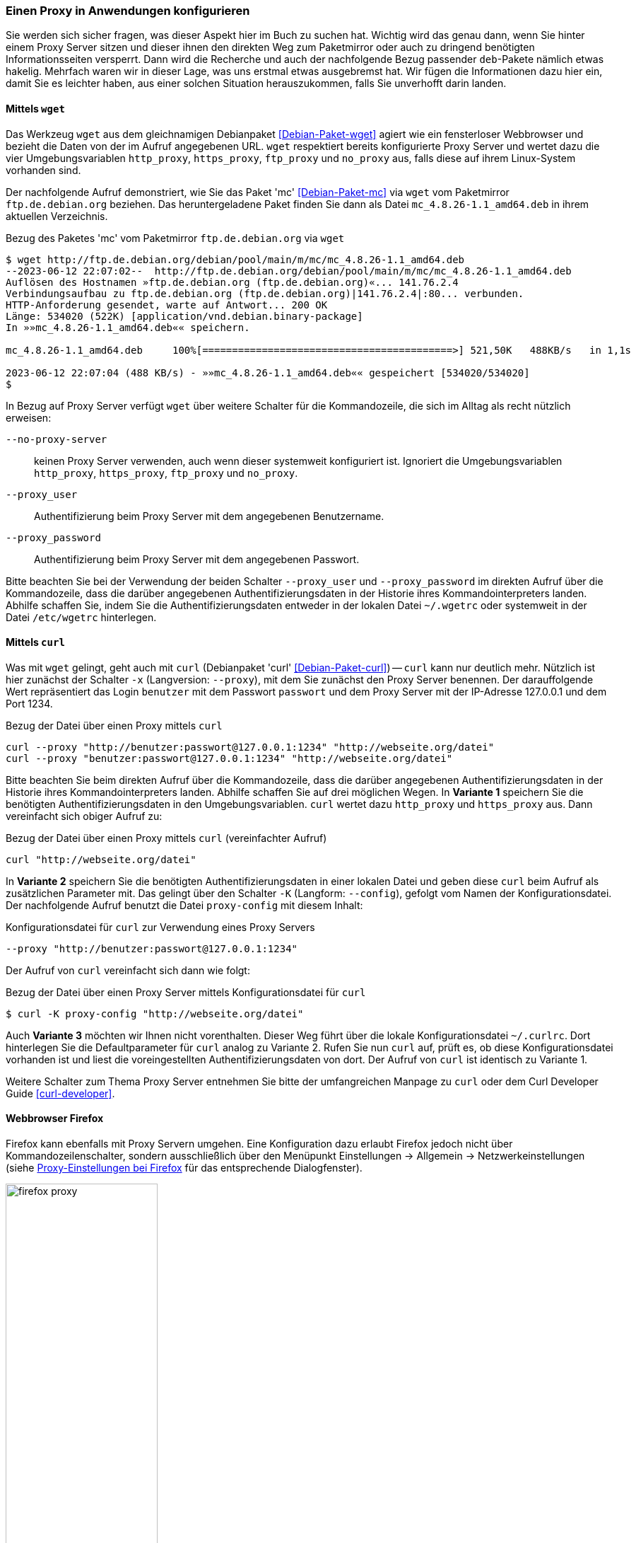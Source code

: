 // Datei: ./praxis/http-proxy/anwendungen.adoc

// Baustelle: Notizen

[[http-proxy-anwendungen]]
=== Einen Proxy in Anwendungen konfigurieren ===

// Stichworte für den Index
(((Proxy, in Anwendungen konfigurieren)))
(((Proxy, vor Paketmirror)))
(((Proxy Server, in Anwendungen konfigurieren)))
(((Proxy Server, vor Paketmirror)))

Sie werden sich sicher fragen, was dieser Aspekt hier im Buch zu
suchen hat. Wichtig wird das genau dann, wenn Sie hinter einem Proxy
Server sitzen und dieser ihnen den direkten Weg zum Paketmirror oder
auch zu dringend benötigten Informationsseiten versperrt. Dann wird die
Recherche und auch der nachfolgende Bezug passender `deb`-Pakete nämlich
etwas hakelig. Mehrfach waren wir in dieser Lage, was uns erstmal etwas
ausgebremst hat. Wir fügen die Informationen dazu hier ein, damit Sie es
leichter haben, aus einer solchen Situation herauszukommen, falls Sie
unverhofft darin landen.

[[http-proxy-anwendungen-wget]]
==== Mittels `wget` ====

// Stichworte für den Index
(((Proxy, mit wget benutzen)))
(((Proxy Server, mit wget benutzen)))
Das Werkzeug `wget` aus dem gleichnamigen Debianpaket
<<Debian-Paket-wget>> agiert wie ein fensterloser Webbrowser und bezieht
die Daten von der im Aufruf angegebenen URL. `wget` respektiert bereits
konfigurierte Proxy Server und wertet dazu die vier Umgebungsvariablen
`http_proxy`, `https_proxy`, `ftp_proxy` und `no_proxy` aus, falls diese
auf ihrem Linux-System vorhanden sind.

Der nachfolgende Aufruf demonstriert, wie Sie das Paket 'mc'
<<Debian-Paket-mc>> via `wget` vom Paketmirror `ftp.de.debian.org`
beziehen. Das heruntergeladene Paket finden Sie dann als Datei
`mc_4.8.26-1.1_amd64.deb` in ihrem aktuellen Verzeichnis.

.Bezug des Paketes 'mc' vom Paketmirror `ftp.de.debian.org` via `wget`
----
$ wget http://ftp.de.debian.org/debian/pool/main/m/mc/mc_4.8.26-1.1_amd64.deb
--2023-06-12 22:07:02--  http://ftp.de.debian.org/debian/pool/main/m/mc/mc_4.8.26-1.1_amd64.deb
Auflösen des Hostnamen »ftp.de.debian.org (ftp.de.debian.org)«... 141.76.2.4
Verbindungsaufbau zu ftp.de.debian.org (ftp.de.debian.org)|141.76.2.4|:80... verbunden.
HTTP-Anforderung gesendet, warte auf Antwort... 200 OK
Länge: 534020 (522K) [application/vnd.debian.binary-package]
In »»mc_4.8.26-1.1_amd64.deb«« speichern.

mc_4.8.26-1.1_amd64.deb     100%[==========================================>] 521,50K   488KB/s   in 1,1s   

2023-06-12 22:07:04 (488 KB/s) - »»mc_4.8.26-1.1_amd64.deb«« gespeichert [534020/534020]
$
----

In Bezug auf Proxy Server verfügt `wget` über weitere Schalter für die
Kommandozeile, die sich im Alltag als recht nützlich erweisen:

`--no-proxy-server`:: keinen Proxy Server verwenden, auch wenn dieser
systemweit konfiguriert ist. Ignoriert die Umgebungsvariablen
`http_proxy`, `https_proxy`, `ftp_proxy` und `no_proxy`.

`--proxy_user` :: Authentifizierung beim Proxy Server mit dem
angegebenen Benutzername.

`--proxy_password` :: Authentifizierung beim Proxy Server mit dem
angegebenen Passwort.

Bitte beachten Sie bei der Verwendung der beiden Schalter `--proxy_user`
und `--proxy_password` im direkten Aufruf über die Kommandozeile, dass
die darüber angegebenen Authentifizierungsdaten in der Historie ihres
Kommandointerpreters landen. Abhilfe schaffen Sie, indem Sie die
Authentifizierungsdaten entweder in der lokalen Datei `~/.wgetrc` oder
systemweit in der Datei `/etc/wgetrc` hinterlegen.

[[http-proxy-anwendungen-curl]]
==== Mittels `curl` ====

Was mit `wget` gelingt, geht auch mit `curl` (Debianpaket 'curl'
<<Debian-Paket-curl>>) -- `curl` kann nur deutlich mehr. Nützlich ist
hier zunächst der Schalter `-x` (Langversion: `--proxy`), mit dem Sie
zunächst den Proxy Server benennen. Der darauffolgende Wert repräsentiert
das Login `benutzer` mit dem Passwort `passwort` und dem Proxy Server mit
der IP-Adresse 127.0.0.1 und dem Port 1234.

.Bezug der Datei über einen Proxy mittels `curl`
----
curl --proxy "http://benutzer:passwort@127.0.0.1:1234" "http://webseite.org/datei"
curl --proxy "benutzer:passwort@127.0.0.1:1234" "http://webseite.org/datei"
----

Bitte beachten Sie beim direkten Aufruf über die Kommandozeile, dass die
darüber angegebenen Authentifizierungsdaten in der Historie ihres
Kommandointerpreters landen. Abhilfe schaffen Sie auf drei möglichen
Wegen. In *Variante 1* speichern Sie die benötigten
Authentifizierungsdaten in den Umgebungsvariablen. `curl` wertet dazu
`http_proxy` und `https_proxy` aus. Dann vereinfacht sich obiger Aufruf
zu:

.Bezug der Datei über einen Proxy mittels `curl` (vereinfachter Aufruf)
----
curl "http://webseite.org/datei"
----

In *Variante 2* speichern Sie die benötigten Authentifizierungsdaten
in einer lokalen Datei und geben diese `curl` beim Aufruf als
zusätzlichen Parameter mit. Das gelingt über den Schalter `-K`
(Langform: `--config`), gefolgt vom Namen der Konfigurationsdatei. Der
nachfolgende Aufruf benutzt die Datei `proxy-config` mit diesem Inhalt:

.Konfigurationsdatei für `curl` zur Verwendung eines Proxy Servers
----
--proxy "http://benutzer:passwort@127.0.0.1:1234"
----

Der Aufruf von `curl` vereinfacht sich dann wie folgt:

.Bezug der Datei über einen Proxy Server mittels Konfigurationsdatei für `curl`
----
$ curl -K proxy-config "http://webseite.org/datei"
----

Auch *Variante 3* möchten wir Ihnen nicht vorenthalten. Dieser Weg führt
über die lokale Konfigurationsdatei `~/.curlrc`. Dort hinterlegen Sie
die Defaultparameter für `curl` analog zu Variante 2. Rufen Sie nun
`curl` auf, prüft es, ob diese Konfigurationsdatei vorhanden ist und
liest die voreingestellten Authentifizierungsdaten von dort. Der Aufruf
von `curl` ist identisch zu Variante 1.

Weitere Schalter zum Thema Proxy Server entnehmen Sie bitte der
umfangreichen Manpage zu `curl` oder dem Curl Developer Guide
<<curl-developer>>.

[[http-proxy-anwendungen-firefox]]
==== Webbrowser Firefox ==== 

Firefox kann ebenfalls mit Proxy Servern umgehen. Eine Konfiguration dazu 
erlaubt Firefox jedoch nicht über Kommandozeilenschalter, sondern
ausschließlich über den Menüpunkt Einstellungen -> Allgemein -> Netzwerkeinstellungen 
(siehe <<fig.firefox-proxy>> für das entsprechende Dialogfenster).

.Proxy-Einstellungen bei Firefox
image::praxis/http-proxy/firefox-proxy.png[id="fig.firefox-proxy", width="50%"]

Während frühe Versionen von Firefox Umgebungsvariablen mitunter noch 
ignorierten, haben Sie mittlerweile die freie Auswahl zwischen den
Varianten ``keinen Proxy Server verwenden'', ``automatische Erkennung'', 
``Verwendung der Umgebungsvariablen'' , ``manueller Konfiguration'' und 
``Verwendung einer automatischen URL zur Konfiguration``. Sobald Sie die
passenden Eintragungen im Dialogfenster durchgeführt haben, werden diese
aktiv und Firefox kommuniziert mit dem von Ihnen angegebenen Proxy Server.

[[http-proxy-anwendungen-firefox]]
==== Webbrowser Chromium ====

Chromium verhält sich in Bezug auf die Konfiguration für Proxy Server
entgegengesetzt zu Firefox. In den Systemeinstellungen finden Sie keinen
Eintrag, dafür geschieht alles über passende Schalter auf der 
Kommandozeile. Zudem respektiert Chromium die lokalen Einstellungen, wie 
es Ihnen freudig mitteilt, sobald Sie die lokale URL
`chrome://linux-proxy-config/` ansurfen (siehe <<fig.chromium-infomeldung>>).

.Mitteilung von Chromium zu den Einstellungen für Proxy Server
image::praxis/http-proxy/chromium-infomeldung.png[id="fig.chromium-infomeldung", width="50%"]

Als Kommandozeilenparameter stehen Ihnen zur Verfügung:

`--proxy-server` :: den angegebenen Proxy Server benutzen. Für einen
SOCKS Proxy v4 sieht der Aufruf wie folgt aus:
----
$ chromium --proxy-server="socks4://webserver:1234"
----

`--no-proxy-server`:: keinen Proxy Server verwenden, auch wenn
dieser systemweit konfiguriert ist

`--proxy-auto-detect` :: automatische Erkennung des Proxy Servers

`--proxy-pac-url` :: legt die URL der automatischen Konfiguration
zur Erkennung des Proxy Servers fest

// Datei (Ende): ./praxis/http-proxy/anwendungen.adoc
